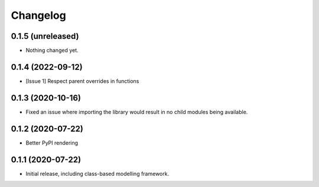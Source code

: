 Changelog
=========

0.1.5 (unreleased)
------------------

- Nothing changed yet.


0.1.4 (2022-09-12)
------------------

- [Issue 1] Respect parent overrides in functions


0.1.3 (2020-10-16)
------------------

- Fixed an issue where importing the library would result in
  no child modules being available.


0.1.2 (2020-07-22)
------------------

- Better PyPI rendering


0.1.1 (2020-07-22)
------------------

- Initial release, including class-based modelling framework.
